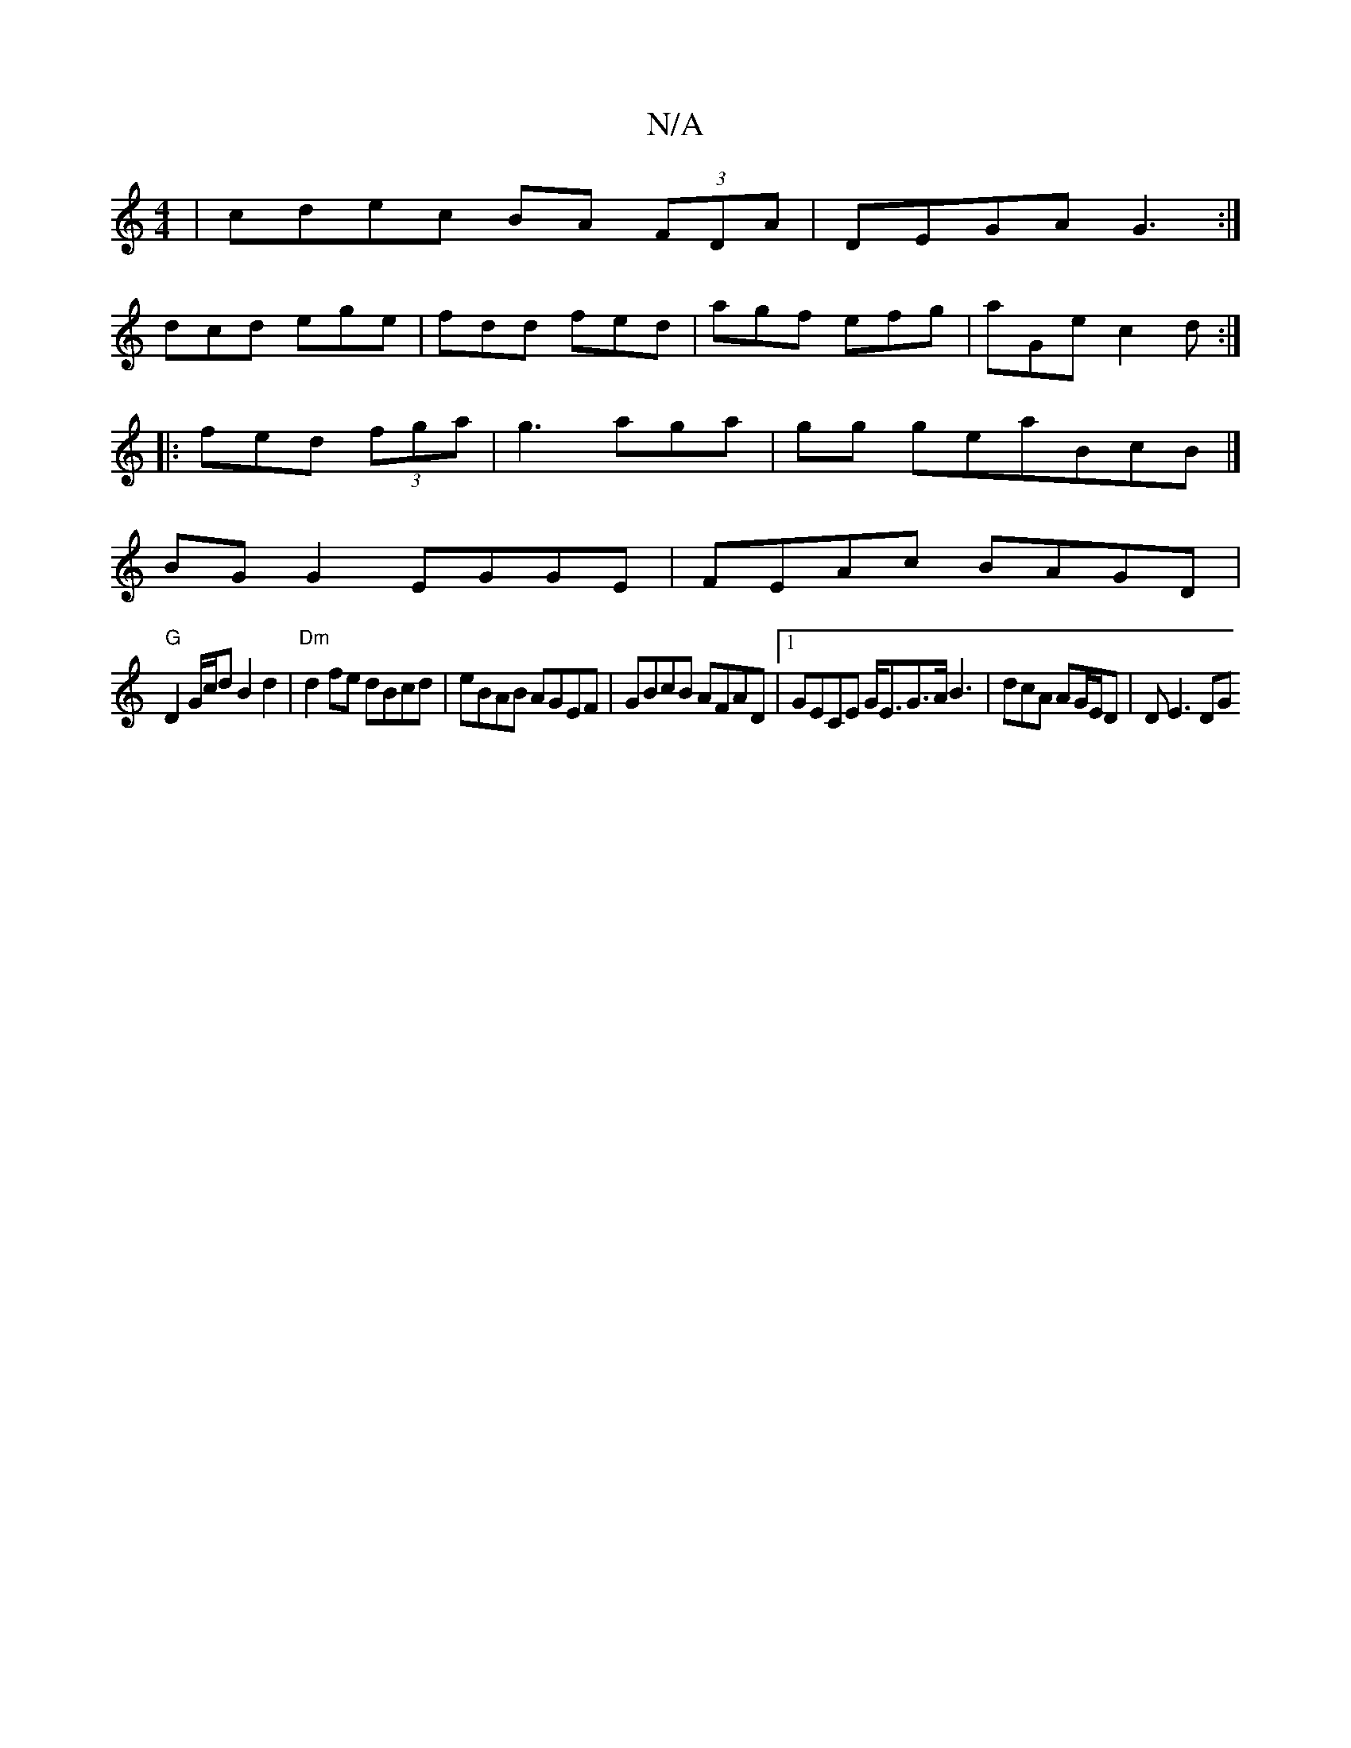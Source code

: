 X:1
T:N/A
M:4/4
R:N/A
K:Cmajor
|cdec BA (3FDA|DEGA G3:|
dcd ege|fdd fed|agf efg|aGe c2d:|
|:fed (3fga|g3aga|gg geaBcB|]
BG G2 EGGE|FEAc BAGD|
"G"D2 G/c/d B2 d2 | "Dm"d2fe dBcd|eBAB AGEF|GBcB AFAD|1 GECE G<EG>A B3|dcA AG/E/D |DE3 DG